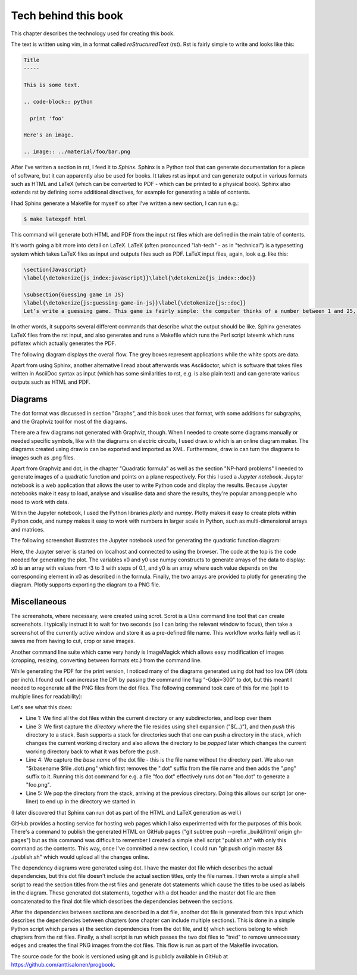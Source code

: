 Tech behind this book
---------------------

This chapter describes the technology used for creating this book.

The text is written using vim, in a format called *reStructuredText* (rst). Rst is fairly simple to write and looks like this:

.. code-block:: rst

  Title
  -----

  This is some text.

  .. code-block:: python

    print 'foo'

  Here's an image.

  .. image:: ../material/foo/bar.png

After I've written a section in rst, I feed it to *Sphinx*. Sphinx is a Python tool that can generate documentation for a piece of software, but it can apparently also be used for books. It takes rst as input and can generate output in various formats such as HTML and LaTeX (which can be converted to PDF - which can be printed to a physical book). Sphinx also extends rst by defining some additional directives, for example for generating a table of contents.

I had Sphinx generate a Makefile for myself so after I've written a new section, I can run e.g.:

.. code-block:: bash

    $ make latexpdf html

This command will generate both HTML and PDF from the input rst files which are defined in the main table of contents.

It's worth going a bit more into detail on LaTeX. LaTeX (often pronounced "lah-tech" - as in "technical") is a typesetting system which takes LaTeX files as input and outputs files such as PDF. LaTeX input files, again, look e.g. like this:

.. code-block:: latex

  \section{Javascript}
  \label{\detokenize{js_index:javascript}}\label{\detokenize{js_index::doc}}
  
  \subsection{Guessing game in JS}
  \label{\detokenize{js:guessing-game-in-js}}\label{\detokenize{js::doc}}
  Let’s write a guessing game. This game is fairly simple: the computer thinks of a number between 1 and 25, and you need to guess what it is. The computer will give hints such as “my number is smaller” or “my number is bigger” on wrong guesses.
  
In other words, it supports several different commands that describe what the output should be like. Sphinx generates LaTeX files from the rst input, and also generates and runs a Makefile which runs the Perl script latexmk which runs pdflatex which actually generates the PDF.

The following diagram displays the overall flow. The grey boxes represent applications while the white spots are data.

.. image:: ../material/close/rst.png
    :scale: 15

Apart from using Sphinx, another alternative I read about afterwards was Asciidoctor, which is software that takes files written in AsciiDoc syntax as input (which has some similarities to rst, e.g. is also plain text) and can generate various outputs such as HTML and PDF.

Diagrams
========

The dot format was discussed in section "Graphs", and this book uses that format, with some additions for subgraphs, and the Graphviz tool for most of the diagrams.

There are a few diagrams not generated with Graphviz, though. When I needed to create some diagrams manually or needed specific symbols, like with the diagrams on electric circuits, I used draw.io which is an online diagram maker. The diagrams created using draw.io can be exported and imported as XML. Furthermore, draw.io can turn the diagrams to images such as .png files.

Apart from Graphviz and dot, in the chapter "Quadratic formula" as well as the section "NP-hard problems" I needed to generate images of a quadratic function and points on a plane respectively. For this I used a *Jupyter notebook*. Jupyter notebook is a web application that allows the user to write Python code and display the results. Because Jupyter notebooks make it easy to load, analyse and visualise data and share the results, they're popular among people who need to work with data.

Within the Jupyter notebook, I used the Python libraries *plotly* and *numpy*. Plotly makes it easy to create plots within Python code, and numpy makes it easy to work with numbers in larger scale in Python, such as multi-dimensional arrays and matrices.

The following screenshot illustrates the Jupyter notebook used for generating the quadratic function diagram:

.. image:: ../material/close/jup.png

Here, the Jupyter server is started on localhost and connected to using the browser. The code at the top is the code needed for generating the plot. The variables x0 and y0 use numpy constructs to generate arrays of the data to display: x0 is an array with values from -3 to 3 with steps of 0.1, and y0 is an array where each value depends on the corresponding element in x0 as described in the formula. Finally, the two arrays are provided to plotly for generating the diagram. Plotly supports exporting the diagram to a PNG file.

Miscellaneous
=============

The screenshots, where necessary, were created using scrot. Scrot is a Unix command line tool that can create screenshots. I typically instruct it to wait for two seconds (so I can bring the relevant window to focus), then take a screenshot of the currently active window and store it as a pre-defined file name. This workflow works fairly well as it saves me from having to cut, crop or save images.

Another command line suite which came very handy is ImageMagick which allows easy modification of images (cropping, resizing, converting between formats etc.) from the command line.

While generating the PDF for the print version, I noticed many of the diagrams generated using dot had too low DPI (dots per inch). I found out I can increase the DPI by passing the command line flag "-Gdpi=300" to dot, but this meant I needed to regenerate all the PNG files from the dot files. The following command took care of this for me (split to multiple lines for readability):

.. code-block:: bash
    :linenos:

    for file in $(find . -name '*.dot')
    do
        pushd $(dirname $file)
        dot -Tpng -Gdpi=300 $(basename $file) > $(basename $file .dot).png
        popd
    done

Let's see what this does:

* Line 1: We find all the dot files within the current directory or any subdirectories, and loop over them
* Line 3: We first capture the *directory* where the file resides using shell expansion ("$(...)"), and then *push* this directory to a stack. Bash supports a stack for directories such that one can push a directory in the stack, which changes the current working directory and also allows the directory to be *popped* later which changes the current working directory back to what it was before the push.
* Line 4: We capture the *base name* of the dot file - this is the file name without the directory part. We also run "$(basename $file .dot).png" which first removes the ".dot" suffix from the file name and then adds the ".png" suffix to it. Running this dot command for e.g. a file "foo.dot" effectively runs dot on "foo.dot" to generate a "foo.png".
* Line 5: We pop the directory from the stack, arriving at the previous directory. Doing this allows our script (or one-liner) to end up in the directory we started in.

(I later discovered that Sphinx can run dot as part of the HTML and LaTeX generation as well.)

GitHub provides a hosting service for hosting web pages which I also experimented with for the purposes of this book. There's a command to publish the generated HTML on GitHub pages ("git subtree push --prefix _build/html/ origin gh-pages") but as this command was difficult to remember I created a simple shell script "publish.sh" with only this command as the contents. This way, once I've committed a new section, I could run "git push origin master && ./publish.sh" which would upload all the changes online.

The dependency diagrams were generated using dot. I have the master dot file which describes the actual dependencies, but this dot file doesn't include the actual section titles, only the file names. I then wrote a simple shell script to read the section titles from the rst files and generate dot statements which cause the titles to be used as labels in the diagram. These generated dot statements, together with a dot header and the master dot file are then concatenated to the final dot file which describes the dependencies between the sections.

After the dependencies between sections are described in a dot file, another dot file is generated from this input which describes the dependencies between chapters (one chapter can include multiple sections). This is done in a simple Python script which parses a) the section dependencies from the dot file, and b) which sections belong to which chapters from the rst files. Finally, a shell script is run which passes the two dot files to "tred" to remove unnecessary edges and creates the final PNG images from the dot files. This flow is run as part of the Makefile invocation.

The source code for the book is versioned using git and is publicly available in GitHub at https://github.com/anttisalonen/progbook.

